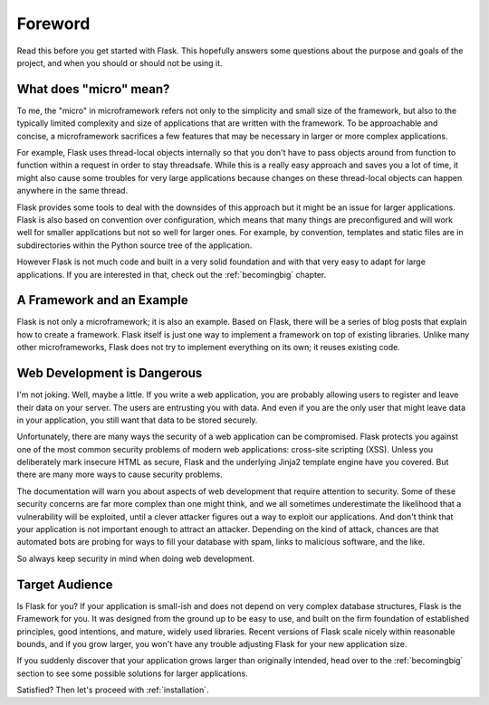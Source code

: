 Foreword
========

Read this before you get started with Flask.  This hopefully answers some
questions about the purpose and goals of the project, and when you
should or should not be using it.

What does "micro" mean?
-----------------------

To me, the "micro" in microframework refers not only to the simplicity and
small size of the framework, but also to the typically limited complexity
and size of applications that are written with the framework.  To be
approachable and concise, a microframework sacrifices a few features that
may be necessary in larger or more complex applications.

For example, Flask uses thread-local objects internally so that you don't
have to pass objects around from function to function within a request in
order to stay threadsafe.  While this is a really easy approach and saves
you a lot of time, it might also cause some troubles for very large
applications because changes on these thread-local objects can happen
anywhere in the same thread.

Flask provides some tools to deal with the downsides of this approach but
it might be an issue for larger applications.  Flask is also based on
convention over configuration, which means that many things are
preconfigured and will work well for smaller applications but not so well
for larger ones.  For example, by convention, templates and static files
are in subdirectories within the Python source tree of the application.

However Flask is not much code and built in a very solid foundation and
with that very easy to adapt for large applications.  If you are
interested in that, check out the :ref:`becomingbig` chapter.

A Framework and an Example
--------------------------

Flask is not only a microframework; it is also an example.  Based on
Flask, there will be a series of blog posts that explain how to create a
framework.  Flask itself is just one way to implement a framework on top
of existing libraries.  Unlike many other microframeworks, Flask does not
try to implement everything on its own; it reuses existing code.

Web Development is Dangerous
----------------------------

I'm not joking.  Well, maybe a little.  If you write a web
application, you are probably allowing users to register and leave their
data on your server.  The users are entrusting you with data.  And even if
you are the only user that might leave data in your application, you still
want that data to be stored securely.

Unfortunately, there are many ways the security of a web application can be
compromised.  Flask protects you against one of the most common security
problems of modern web applications: cross-site scripting (XSS).  Unless
you deliberately mark insecure HTML as secure, Flask and the underlying
Jinja2 template engine have you covered.  But there are many more ways to
cause security problems.

The documentation will warn you about aspects of web development that
require attention to security.  Some of these security concerns
are far more complex than one might think, and we all sometimes underestimate
the likelihood that a vulnerability will be exploited, until a clever
attacker figures out a way to exploit our applications.  And don't think
that your application is not important enough to attract an attacker.
Depending on the kind of attack, chances are that automated bots are
probing for ways to fill your database with spam, links to malicious
software, and the like.

So always keep security in mind when doing web development.

Target Audience
---------------

Is Flask for you?  If your application is small-ish and does not depend on
very complex database structures, Flask is the Framework for you.  It was
designed from the ground up to be easy to use, and built on the firm
foundation of established principles, good intentions, and mature, widely
used libraries.  Recent versions of Flask scale nicely within reasonable
bounds, and if you grow larger, you won't have any trouble adjusting Flask
for your new application size.

If you suddenly discover that your application grows larger than
originally intended, head over to the :ref:`becomingbig` section to see
some possible solutions for larger applications.

Satisfied?  Then let's proceed with :ref:`installation`.
